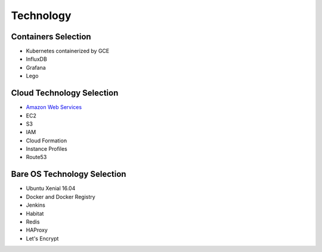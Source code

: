 ==========
Technology
==========

.. contents:: Table of contents
    :depth: 1
    :local:

    Docker Container is the common denominator and this is where your code ends up.
    Docker Registries holds containers. Kubernetes is managing runtime of containers and Kubernetes Charts (Helm)
    are persisting details of infrastructure required to launch your container (scaling, storage, run types,
    variables, secrets). AWS with Ubuntu Xenial infrastructure is used to provide flexible organization of
    Kubernetes layer. Madcore focus is within Kubernetes realm primarily. Cloud and OS
    layer was required since Madcore concept is surrounded by infrastructure elements, however as more cloud providers
    offer Kubernetes-As-Service, we will be able to attach Madcore Project to any of them providing they meet
    project requirements. In what seems an unlimited amount of choices on how to do this we selected one Cloud and
    one OS to stay in focus of mission statement. Below is an incomplete list of credits:


Containers Selection
--------------------

* Kubernetes containerized by GCE
* InfluxDB
* Grafana
* Lego


Cloud Technology Selection
--------------------------

* `Amazon Web Services <https://aws.amazon.com>`_
* EC2
* S3
* IAM
* Cloud Formation
* Instance Profiles
* Route53


Bare OS Technology Selection
----------------------------

* Ubuntu Xenial 16.04
* Docker and Docker Registry
* Jenkins
* Habitat
* Redis
* HAProxy
* Let's Encrypt